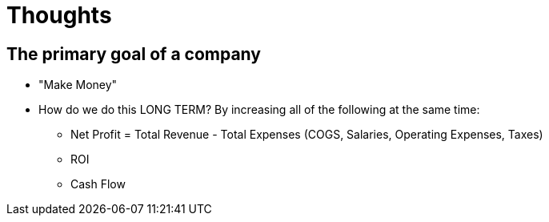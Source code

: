 = Thoughts

== The primary goal of a company
* "Make Money"
* How do we do this LONG TERM? By increasing all of the following at the same time:
** Net Profit = Total Revenue - Total Expenses (COGS, Salaries, Operating Expenses, Taxes)
** ROI
** Cash Flow

